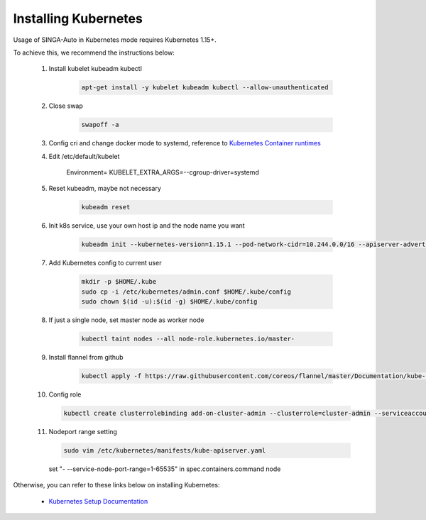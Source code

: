
.. _`installing-kubernetes`:

Installing Kubernetes
====================================================================

Usage of SINGA-Auto in Kubernetes mode requires Kubernetes 1.15+. 

To achieve this, we recommend the instructions below:

    1. Install kubelet kubeadm kubectl

        .. code-block:: shell

            apt-get install -y kubelet kubeadm kubectl --allow-unauthenticated

    2. Close swap

        .. code-block:: shell

            swapoff -a

    3. Config cri and change docker mode to systemd, reference to `Kubernetes Container runtimes <https://kubernetes.io/docs/setup/production-environment/container-runtimes/>`__

    4. Edit /etc/default/kubelet

        Environment=
        KUBELET_EXTRA_ARGS=--cgroup-driver=systemd

    5. Reset kubeadm, maybe not necessary
        
        .. code-block:: shell

            kubeadm reset

    6. Init k8s service, use your own host ip and the node name you want
        
        .. code-block:: shell
            
            kubeadm init --kubernetes-version=1.15.1 --pod-network-cidr=10.244.0.0/16 --apiserver-advertise-address=YOURHOSTIP --node-name=YOURNODENAME --ignore-preflight-errors=ImagePull

    7. Add Kubernetes config to current user

        .. code-block:: shell

            mkdir -p $HOME/.kube
            sudo cp -i /etc/kubernetes/admin.conf $HOME/.kube/config
            sudo chown $(id -u):$(id -g) $HOME/.kube/config

    8. If just a single node, set master node as worker node

        .. code-block:: shell
            
            kubectl taint nodes --all node-role.kubernetes.io/master-

    9. Install flannel from github

        .. code-block:: shell

            kubectl apply -f https://raw.githubusercontent.com/coreos/flannel/master/Documentation/kube-flannel.yml

    10. Config role

        .. code-block:: shell

            kubectl create clusterrolebinding add-on-cluster-admin --clusterrole=cluster-admin --serviceaccount=default:default

    11. Nodeport range setting

        .. code-block:: shell
            
            sudo vim /etc/kubernetes/manifests/kube-apiserver.yaml

        set "- --service-node-port-range=1-65535" in spec.containers.command node

Otherwise, you can refer to these links below on installing Kubernetes: 

    - `Kubernetes Setup Documentation <https://kubernetes.io/docs/setup/>`_
    
